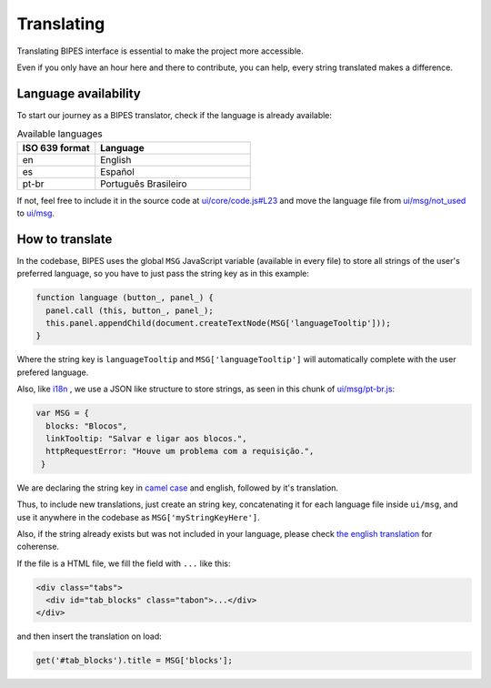 Translating
=================================

Translating BIPES interface is essential to make the project more accessible.

Even if you only have an hour here and there to contribute, you can help, every string translated makes a difference.

Language availability
-------------------------------------------------------

To start our journey  as a BIPES translator, check if the language is already available:

.. list-table:: Available languages
   :widths: 5 10
   :header-rows: 1

   * - ISO 639 format
     - Language
   * - en
     - English
   * - es
     - Español
   * - pt-br
     - Português Brasileiro
     
If not, feel free to include it in the source code at 
`ui/core/code.js#L23 <https://github.com/BIPES/BIPES/blob/c77d9554465c3186ec34f963059463cdfcb9ed47/ui/core/code.js#L23>`_
and move the language file from `ui/msg/not_used <https://github.com/BIPES/BIPES/tree/master/ui/msg/not_used>`_ 
to `ui/msg <https://github.com/BIPES/BIPES/tree/master/ui/msg>`_.


How to translate 
-------------------------------------------------------

In the codebase, BIPES uses the global ``MSG`` JavaScript variable (available in every file) to store all strings of the user's preferred language, 
so you have to just pass the string key as in this example:

.. code-block:: javascript

  function language (button_, panel_) {
    panel.call (this, button_, panel_);
    this.panel.appendChild(document.createTextNode(MSG['languageTooltip']));
  }

Where the string key is ``languageTooltip`` and ``MSG['languageTooltip']`` will automatically complete with the user prefered language.

Also, like `i18n <https://www.npmjs.com/package/i18n>`_ , we use a JSON like structure to store strings,
as seen in this chunk of `ui/msg/pt-br.js <https://github.com/BIPES/BIPES/blob/master/ui/msg/pt-br.js>`_:

.. code-block:: javascript

  var MSG = {
    blocks: "Blocos",
    linkTooltip: "Salvar e ligar aos blocos.",
    httpRequestError: "Houve um problema com a requisição.",
   }
   
We are declaring the string key in `camel case <https://en.wikipedia.org/wiki/Camel_case>`_ and english, followed by it's translation.

Thus, to include new translations, just create an string key, concatenating it for each language file inside ``ui/msg``, 
and use it anywhere in the codebase as ``MSG['myStringKeyHere']``.

Also, if the string already exists but was not included in your language, please check 
`the english translation <https://github.com/BIPES/BIPES/blob/master/ui/msg/en.js>`_ for coherense.

If the file is a HTML file, we fill the field with ``...`` like this:

.. code-block:: HTML

  <div class="tabs">
    <div id="tab_blocks" class="tabon">...</div>
  </div>

and then insert the translation on load:

.. code-block:: javascript

  get('#tab_blocks').title = MSG['blocks'];

